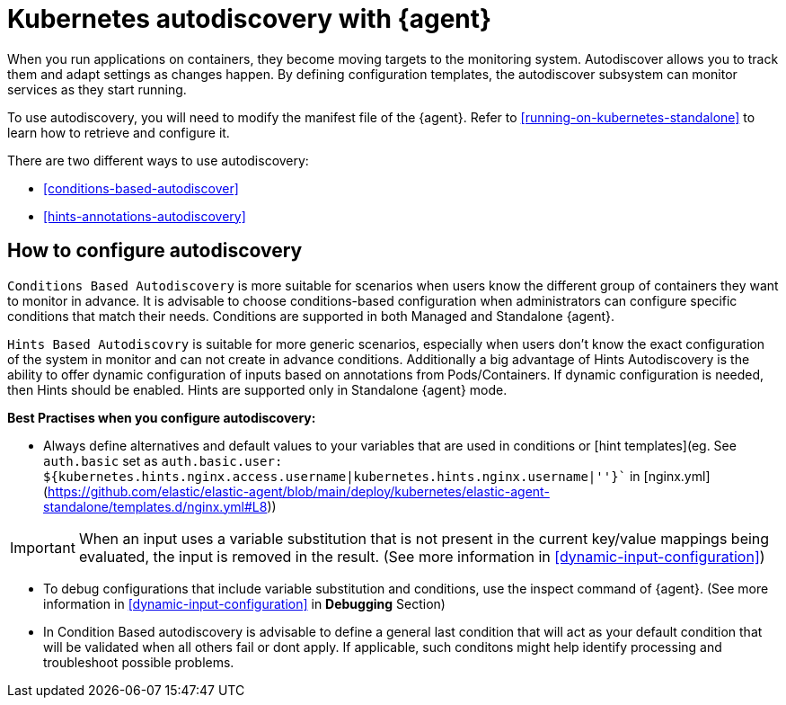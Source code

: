 [[elastic-agent-kubernetes-autodiscovery]]
= Kubernetes autodiscovery with {agent}

When you run applications on containers, they become moving targets to the monitoring system. Autodiscover allows you to track them and adapt settings as changes happen. By defining configuration templates, the autodiscover subsystem can monitor services as they start running.

To use autodiscovery, you will need to modify the manifest file of the {agent}. Refer to <<running-on-kubernetes-standalone>> to learn how to retrieve and configure it.

There are two different ways to use autodiscovery:

* <<conditions-based-autodiscover>>

* <<hints-annotations-autodiscovery>>


[discrete]
== How to configure autodiscovery

`Conditions Based Autodiscovery` is more suitable for scenarios when users know the different group of containers they want to monitor in advance. It is advisable to choose conditions-based configuration when administrators can configure specific conditions that match their needs. Conditions are supported in both Managed and Standalone {agent}.

`Hints Based Autodiscovry` is suitable for more generic scenarios, especially when users don't know the exact configuration of the system in monitor and can not create in advance conditions. Additionally a big advantage of Hints Autodiscovery is the ability to offer dynamic configuration of inputs based on annotations from Pods/Containers. If dynamic configuration is needed, then Hints should be enabled. Hints are supported only in Standalone {agent} mode.

*Best Practises when you configure autodiscovery:*

- Always define alternatives and default values to your variables that are used in conditions or [hint templates](eg. See `auth.basic` set as `auth.basic.user: ${kubernetes.hints.nginx.access.username|kubernetes.hints.nginx.username|''}`` in [nginx.yml](https://github.com/elastic/elastic-agent/blob/main/deploy/kubernetes/elastic-agent-standalone/templates.d/nginx.yml#L8))

IMPORTANT: When an input uses a variable substitution that is not present in the current key/value mappings being evaluated, the input is removed in the result. (See more information in <<dynamic-input-configuration>>)   

- To debug configurations that include variable substitution and conditions, use the inspect command of {agent}. (See more information in <<dynamic-input-configuration>> in *Debugging* Section)

- In Condition Based autodiscovery is advisable to define a general last condition that will act as your default condition that will be validated when all others fail or dont apply. If applicable, such conditons might help identify processing and troubleshoot possible problems.
